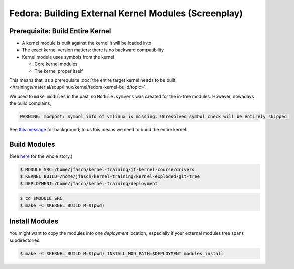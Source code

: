 Fedora: Building External Kernel Modules (Screenplay)
=====================================================

Prerequisite: Build Entire Kernel
---------------------------------

* A kernel module is built against the kernel it will be loaded into
* The exact kernel version matters: there is no backward compatibility
* Kernel module uses symbols from the kernel

  * Core kernel modules
  * The kernel proper itself

This means that, as a prerequisite :doc:`the entire target kernel needs to
be built </trainings/material/soup/linux/kernel/fedora-kernel-build/topic>`.

We used to ``make modules`` in the past, so ``Module.symvers`` was
created for the in-tree modules. However, nowadays the build
complains,

.. code-block:: console

   WARNING: modpost: Symbol info of vmlinux is missing. Unresolved symbol check will be entirely skipped.

See `this message
<https://lore.kernel.org/lkml/20200517094859.2376211-19-masahiroy@kernel.org/>`__
for background; to us this means we need to build the entire kernel.

Build Modules
-------------

(See `here
<https://www.kernel.org/doc/html/latest/kbuild/modules.html>`__ for
the whole story.)

.. code-block:: console

   $ MODULE_SRC=/home/jfasch/kernel-training/jf-kernel-course/drivers
   $ KERNEL_BUILD=/home/jfasch/kernel-training/kernel-exploded-git-tree
   $ DEPLOYMENT=/home/jfasch/kernel-training/deployment

.. code-block:: console

   $ cd $MODULE_SRC
   $ make -C $KERNEL_BUILD M=$(pwd)

Install Modules
---------------

You might want to copy the modules into one *deployment* location,
especially if your external modules tree spans subdirectories.

.. code-block:: console

   $ make -C $KERNEL_BUILD M=$(pwd) INSTALL_MOD_PATH=$DEPLOYMENT modules_install
